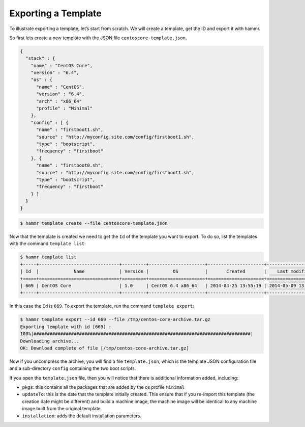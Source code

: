 .. Copyright (c) 2007-2016 UShareSoft, All rights reserved

.. _export-template:

Exporting a Template
====================

To illustrate exporting a template, let’s start from scratch. We will create a template, get the ID and export it with hammr.

So first lets create a new template with the JSON file ``centoscore-template.json``.

.. code-block:: json

	{
	  "stack" : {
	    "name" : "CentOS Core",
	    "version" : "6.4",
	    "os" : {
	      "name" : "CentOS",
	      "version" : "6.4",
	      "arch" : "x86_64"
	      "profile" : "Minimal"
	    },
	    "config" : [ {
	      "name" : "firstboot1.sh",
	      "source" : "http://myconfig.site.com/config/firstboot1.sh",
	      "type" : "bootscript",
	      "frequency" : "firstboot"
	    }, {
	      "name" : "firstboot0.sh",
	      "source" : "http://myconfig.site.com/config/firstboot1.sh",
	      "type" : "bootscript",
	      "frequency" : "firstboot"
	    } ]
	  }
	}

.. code-block:: shell

	$ hammr template create --file centoscore-template.json

Now that the template is created we need to get the ``Id`` of the template you want to export. To do so, list the templates with the command ``template list``:

.. code-block:: shell

	$ hammr template list
	+-----+------------------------------+---------+---------------------+---------------------+---------------------+--------+---------+-----+--------+
	| Id  |             Name             | Version |         OS          |       Created       |    Last modified    | # Imgs | Updates | Imp | Shared |
	+=====+==============================+=========+=====================+=====================+=====================+========+=========+=====+========+
	| 669 | CentOS Core                  | 1.0     | CentOS 6.4 x86_64   | 2014-04-25 13:55:19 | 2014-05-09 13:24:59 | 0      | 0       |     |        |
	+-----+------------------------------+---------+---------------------+---------------------+---------------------+--------+---------+-----+--------+

In this case the ``Id`` is ``669``. To export the template, run the command ``template export``:

.. code-block:: shell

	$ hammr template export --id 669 --file /tmp/centos-core-archive.tar.gz
	Exporting template with id [669] :
	100%|#################################################################################|
	Downloading archive...
	OK: Download complete of file [/tmp/centos-core-archive.tar.gz]

Now if you uncompress the archive, you will find a file ``template.json``, which is the template JSON configuration file and a sub-directory ``config`` containing the two boot scripts.

If you open the ``template.json`` file, then you will notice that there is additional information added, including:

* ``pkgs``: this contains all the packages that are added by the os profile ``Minimal``
* ``updateTo``: this is the date that the template initially created. This ensure that if you re-import this template (the creation date might be different) and build a machine image, the machine image will be identical to any machine image built from the original template
* ``installation``: adds the default installation parameters.
